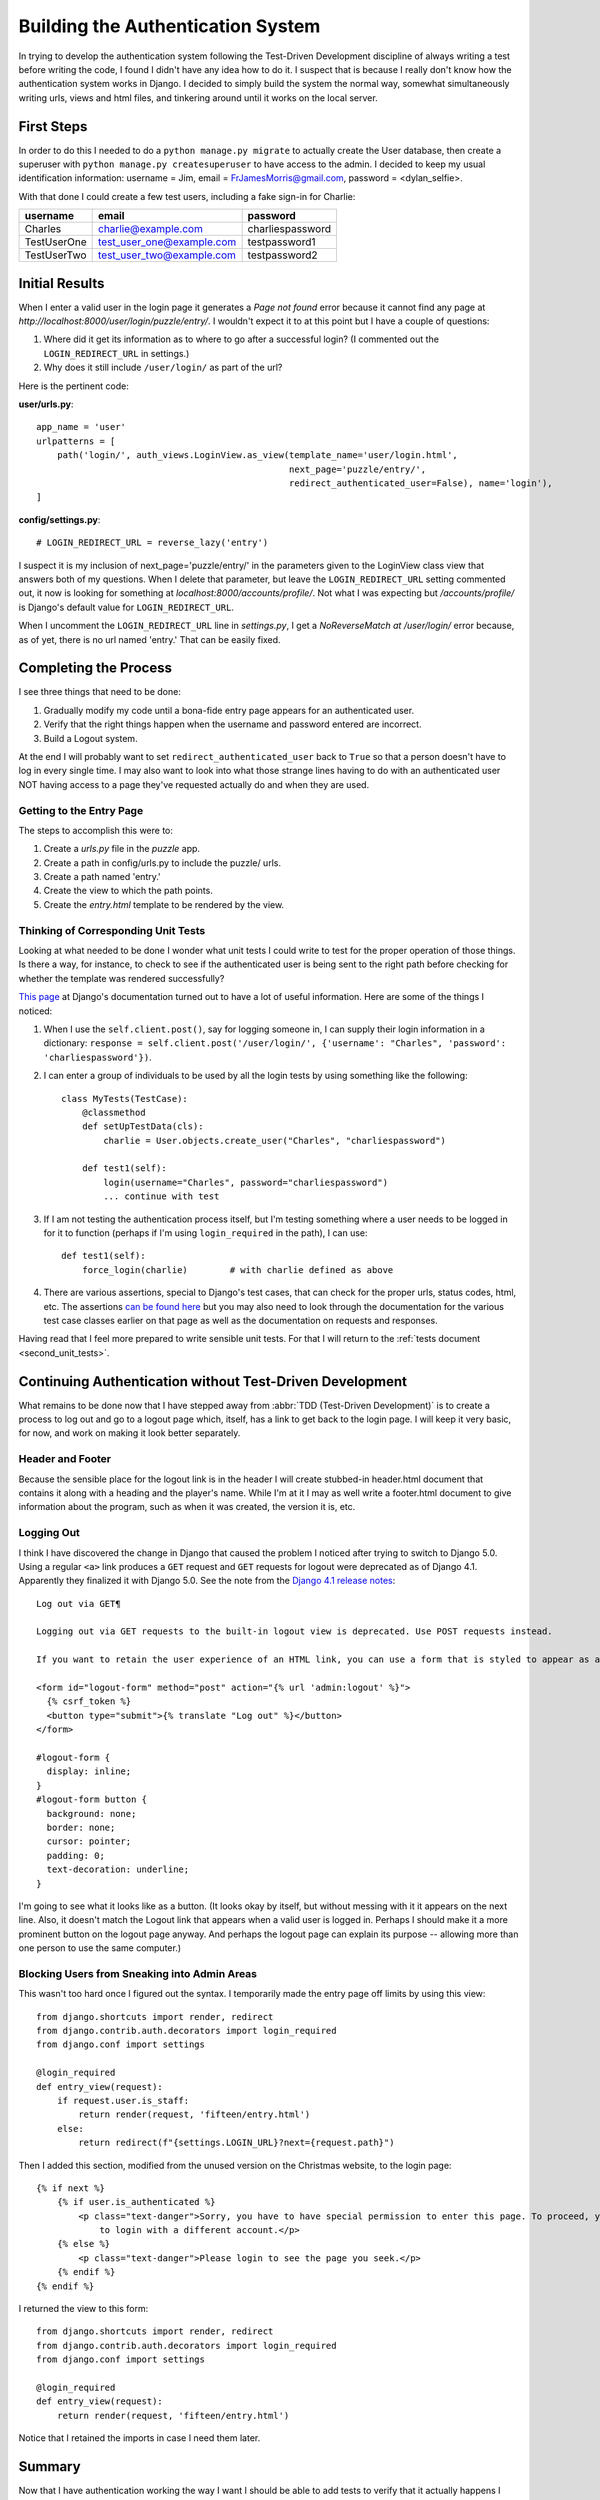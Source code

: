 .. _authentication:

##################################
Building the Authentication System
##################################

In trying to develop the authentication system following the Test-Driven Development discipline of always writing a test
before writing the code, I found I didn't have any idea how to do it. I suspect that is because I really don't know how
the authentication system works in Django. I decided to simply build the system the normal way, somewhat simultaneously
writing urls, views and html files, and tinkering around until it works on the local server.

***********
First Steps
***********

In order to do this I needed to do a ``python manage.py migrate`` to actually create the User database, then create a
superuser with ``python manage.py createsuperuser`` to have access to the admin. I decided to keep my usual
identification information: username = Jim, email = FrJamesMorris@gmail.com, password = <dylan_selfie>.

With that done I could create a few test users, including a fake sign-in for Charlie:

+----------------+-----------------------------+--------------------------+
| username       | email                       | password                 |
+================+=============================+==========================+
| Charles        | charlie@example.com         | charliespassword         |
+----------------+-----------------------------+--------------------------+
| TestUserOne    | test_user_one@example.com   | testpassword1            |
+----------------+-----------------------------+--------------------------+
| TestUserTwo    | test_user_two@example.com   | testpassword2            |
+----------------+-----------------------------+--------------------------+

***************
Initial Results
***************

When I enter a valid user in the login page it generates a *Page not found* error because it cannot find any page at
*http://localhost:8000/user/login/puzzle/entry/*. I wouldn't expect it to at this point but I have a couple of
questions:

#. Where did it get its information as to where to go after a successful login? (I commented out the
   ``LOGIN_REDIRECT_URL`` in settings.)
#. Why does it still include ``/user/login/`` as part of the url?

Here is the pertinent code:

**user/urls.py**::

    app_name = 'user'
    urlpatterns = [
        path('login/', auth_views.LoginView.as_view(template_name='user/login.html',
                                                    next_page='puzzle/entry/',
                                                    redirect_authenticated_user=False), name='login'),
    ]

**config/settings.py**::

    # LOGIN_REDIRECT_URL = reverse_lazy('entry')

I suspect it is my inclusion of next_page='puzzle/entry/' in the parameters given to the LoginView class view that
answers both of my questions. When I delete that parameter, but leave the ``LOGIN_REDIRECT_URL`` setting commented out,
it now is looking for something at *localhost:8000/accounts/profile/*. Not what I was expecting but */accounts/profile/*
is Django's default value for ``LOGIN_REDIRECT_URL``.

When I uncomment the ``LOGIN_REDIRECT_URL`` line in *settings.py*, I get a *NoReverseMatch at /user/login/* error
because, as of yet, there is no url named 'entry.' That can be easily fixed.

**********************
Completing the Process
**********************

I see three things that need to be done:

#. Gradually modify my code until a bona-fide entry page appears for an authenticated user.
#. Verify that the right things happen when the username and password entered are incorrect.
#. Build a Logout system.

At the end I will probably want to set ``redirect_authenticated_user`` back to ``True`` so that a person doesn't have to
log in every single time. I may also want to look into what those strange lines having to do with an authenticated user
NOT having access to a page they've requested actually do and when they are used.

Getting to the Entry Page
=========================

The steps to accomplish this were to:

#. Create a *urls.py* file in the *puzzle* app.
#. Create a path in config/urls.py to include the puzzle/ urls.
#. Create a path named 'entry.'
#. Create the view to which the path points.
#. Create the *entry.html* template to be rendered by the view.

Thinking of Corresponding Unit Tests
====================================

Looking at what needed to be done I wonder what unit tests I could write to test for the proper operation of those
things. Is there a way, for instance, to check to see if the authenticated user is being sent to the right path before
checking for whether the template was rendered successfully?

`This page <https://docs.djangoproject.com/en/5.0/topics/testing/tools/>`_ at Django's documentation turned out to have
a lot of useful information. Here are some of the things I noticed:

#. When I use the ``self.client.post()``, say for logging someone in, I can supply their login information in a
   dictionary: ``response = self.client.post('/user/login/', {'username': "Charles", 'password': 'charliespassword'})``.
#. I can enter a group of individuals to be used by all the login tests by using something like the following::

    class MyTests(TestCase):
        @classmethod
        def setUpTestData(cls):
            charlie = User.objects.create_user("Charles", "charliespassword")

        def test1(self):
            login(username="Charles", password="charliespassword")
            ... continue with test

#. If I am not testing the authentication process itself, but I'm testing something where a user needs to be logged in
   for it to function (perhaps if I'm using ``login_required`` in the path), I can use::

    def test1(self):
        force_login(charlie)        # with charlie defined as above

#. There are various assertions, special to Django's test cases, that can check for the proper urls, status codes, html,
   etc. The assertions `can be found here <https://docs.djangoproject.com/en/5.0/topics/testing/tools/#assertions>`_ but
   you may also need to look through the documentation for the various test case classes earlier on that page as well as
   the documentation on requests and responses.

Having read that I feel more prepared to write sensible unit tests. For that I will return to the
:ref:`tests document <second_unit_tests>`.

*********************************************************
Continuing Authentication without Test-Driven Development
*********************************************************

What remains to be done now that I have stepped away from :abbr:`TDD (Test-Driven Development)` is to create a process
to log out and go to a logout page which, itself, has a link to get back to the login page. I will keep it very basic,
for now, and work on making it look better separately.

Header and Footer
=================

Because the sensible place for the logout link is in the header I will create stubbed-in header.html document that
contains it along with a heading and the player's name. While I'm at it I may as well write a footer.html document to
give information about the program, such as when it was created, the version it is, etc.

.. _logging_out:

Logging Out
===========

I think I have discovered the change in Django that caused the problem I noticed after trying to switch to Django 5.0.
Using a regular ``<a>`` link produces a ``GET`` request and ``GET`` requests for logout were deprecated as of Django
4.1. Apparently they finalized it with Django 5.0. See the note from the
`Django 4.1 release notes <https://docs.djangoproject.com/en/5.0/releases/4.1/#features-deprecated-in-4-1>`_::

    Log out via GET¶

    Logging out via GET requests to the built-in logout view is deprecated. Use POST requests instead.

    If you want to retain the user experience of an HTML link, you can use a form that is styled to appear as a link:

    <form id="logout-form" method="post" action="{% url 'admin:logout' %}">
      {% csrf_token %}
      <button type="submit">{% translate "Log out" %}</button>
    </form>

    #logout-form {
      display: inline;
    }
    #logout-form button {
      background: none;
      border: none;
      cursor: pointer;
      padding: 0;
      text-decoration: underline;
    }

I'm going to see what it looks like as a button. (It looks okay by itself, but without messing with it it appears on the
next line. Also, it doesn't match the Logout link that appears when a valid user is logged in. Perhaps I should make it
a more prominent button on the logout page anyway. And perhaps the logout page can explain its purpose -- allowing more
than one person to use the same computer.)

Blocking Users from Sneaking into Admin Areas
=============================================

This wasn't too hard once I figured out the syntax. I temporarily made the entry page off limits by using this view::

    from django.shortcuts import render, redirect
    from django.contrib.auth.decorators import login_required
    from django.conf import settings

    @login_required
    def entry_view(request):
        if request.user.is_staff:
            return render(request, 'fifteen/entry.html')
        else:
            return redirect(f"{settings.LOGIN_URL}?next={request.path}")

Then I added this section, modified from the unused version on the Christmas website, to the login page::

    {% if next %}
        {% if user.is_authenticated %}
            <p class="text-danger">Sorry, you have to have special permission to enter this page. To proceed, you need
                to login with a different account.</p>
        {% else %}
            <p class="text-danger">Please login to see the page you seek.</p>
        {% endif %}
    {% endif %}

I returned the view to this form::

    from django.shortcuts import render, redirect
    from django.contrib.auth.decorators import login_required
    from django.conf import settings

    @login_required
    def entry_view(request):
        return render(request, 'fifteen/entry.html')

Notice that I retained the imports in case I need them later.

*******
Summary
*******

Now that I have authentication working the way I want I should be able to add tests to verify that it actually happens
I think it best that they be unit tests, though, since they do get into the nitty-gritty of the code and run faster that
way anyway. I think I already have tests for logging in, I need to add tests for logging out and for trying to sneak
into restricted pages. Since there are currently no restricted pages however, I will defer them both until later. I want
to work, now, on :ref:`prettification with Bootstrap and FontAwesome <prettification>`.